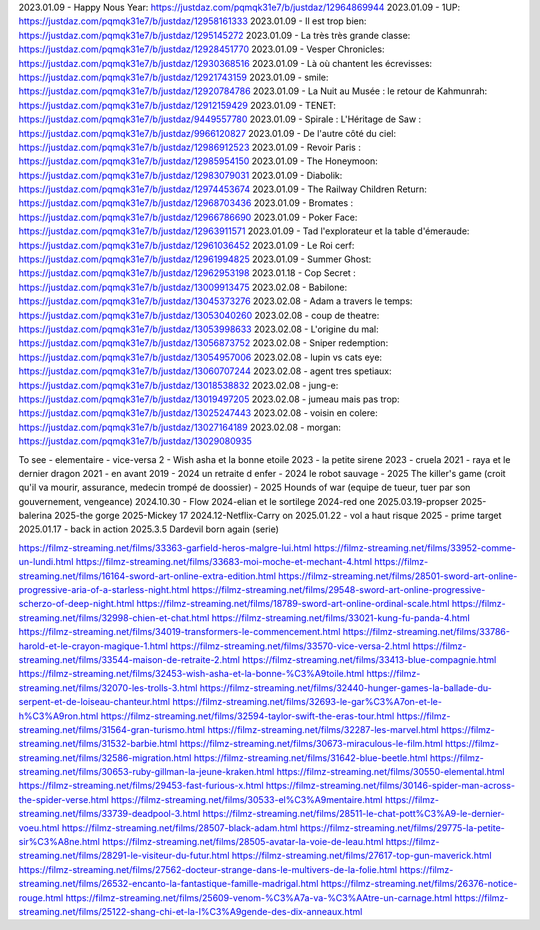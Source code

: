 2023.01.09 - Happy Nous Year: https://justdaz.com/pqmqk31e7/b/justdaz/12964869944
2023.01.09 - 1UP: https://justdaz.com/pqmqk31e7/b/justdaz/12958161333
2023.01.09 - Il est trop bien: https://justdaz.com/pqmqk31e7/b/justdaz/1295145272
2023.01.09 - La très très grande classe: https://justdaz.com/pqmqk31e7/b/justdaz/12928451770
2023.01.09 - Vesper Chronicles: https://justdaz.com/pqmqk31e7/b/justdaz/12930368516
2023.01.09 - Là où chantent les écrevisses: https://justdaz.com/pqmqk31e7/b/justdaz/12921743159
2023.01.09 - smile: https://justdaz.com/pqmqk31e7/b/justdaz/12920784786
2023.01.09 - La Nuit au Musée : le retour de Kahmunrah: https://justdaz.com/pqmqk31e7/b/justdaz/12912159429
2023.01.09 - TENET: https://justdaz.com/pqmqk31e7/b/justdaz/9449557780
2023.01.09 - Spirale : L'Héritage de Saw : https://justdaz.com/pqmqk31e7/b/justdaz/9966120827
2023.01.09 - De l'autre côté du ciel: https://justdaz.com/pqmqk31e7/b/justdaz/12986912523
2023.01.09 - Revoir Paris : https://justdaz.com/pqmqk31e7/b/justdaz/12985954150
2023.01.09 - The Honeymoon: https://justdaz.com/pqmqk31e7/b/justdaz/12983079031
2023.01.09 - Diabolik: https://justdaz.com/pqmqk31e7/b/justdaz/12974453674
2023.01.09 - The Railway Children Return: https://justdaz.com/pqmqk31e7/b/justdaz/12968703436
2023.01.09 - Bromates : https://justdaz.com/pqmqk31e7/b/justdaz/12966786690
2023.01.09 - Poker Face: https://justdaz.com/pqmqk31e7/b/justdaz/12963911571
2023.01.09 - Tad l'explorateur et la table d'émeraude: https://justdaz.com/pqmqk31e7/b/justdaz/12961036452
2023.01.09 - Le Roi cerf: https://justdaz.com/pqmqk31e7/b/justdaz/12961994825
2023.01.09 - Summer Ghost: https://justdaz.com/pqmqk31e7/b/justdaz/12962953198
2023.01.18 - Cop Secret : https://justdaz.com/pqmqk31e7/b/justdaz/13009913475
2023.02.08 - Babilone: https://justdaz.com/pqmqk31e7/b/justdaz/13045373276
2023.02.08 - Adam a travers le temps: https://justdaz.com/pqmqk31e7/b/justdaz/13053040260
2023.02.08 - coup de theatre: https://justdaz.com/pqmqk31e7/b/justdaz/13053998633
2023.02.08 - L'origine du mal: https://justdaz.com/pqmqk31e7/b/justdaz/13056873752
2023.02.08 - Sniper redemption: https://justdaz.com/pqmqk31e7/b/justdaz/13054957006
2023.02.08 - lupin vs cats eye: https://justdaz.com/pqmqk31e7/b/justdaz/13060707244
2023.02.08 - agent tres spetiaux: https://justdaz.com/pqmqk31e7/b/justdaz/13018538832
2023.02.08 - jung-e: https://justdaz.com/pqmqk31e7/b/justdaz/13019497205
2023.02.08 - jumeau mais pas trop: https://justdaz.com/pqmqk31e7/b/justdaz/13025247443
2023.02.08 - voisin en colere: https://justdaz.com/pqmqk31e7/b/justdaz/13027164189
2023.02.08 - morgan: https://justdaz.com/pqmqk31e7/b/justdaz/13029080935


To see
- elementaire
- vice-versa 2
- Wish asha et la bonne etoile 2023
- la petite sirene 2023
- cruela 2021
- raya et le dernier dragon 2021
- en avant 2019
- 2024 un retraite d enfer
- 2024 le robot sauvage
- 2025 The killer's game (croit qu'il va mourir, assurance, medecin trompé de doossier)
- 2025 Hounds of war (equipe de tueur, tuer par son gouvernement, vengeance)
2024.10.30 - Flow
2024-elian et le sortilege
2024-red one
2025.03.19-propser
2025-balerina
2025-the gorge
2025-Mickey 17
2024.12-Netflix-Carry on
2025.01.22 - vol a haut risque
2025 - prime target
2025.01.17 - back in action
2025.3.5 Dardevil born again (serie)

https://filmz-streaming.net/films/33363-garfield-heros-malgre-lui.html
https://filmz-streaming.net/films/33952-comme-un-lundi.html
https://filmz-streaming.net/films/33683-moi-moche-et-mechant-4.html
https://filmz-streaming.net/films/16164-sword-art-online-extra-edition.html
https://filmz-streaming.net/films/28501-sword-art-online-progressive-aria-of-a-starless-night.html
https://filmz-streaming.net/films/29548-sword-art-online-progressive-scherzo-of-deep-night.html
https://filmz-streaming.net/films/18789-sword-art-online-ordinal-scale.html
https://filmz-streaming.net/films/32998-chien-et-chat.html
https://filmz-streaming.net/films/33021-kung-fu-panda-4.html
https://filmz-streaming.net/films/34019-transformers-le-commencement.html
https://filmz-streaming.net/films/33786-harold-et-le-crayon-magique-1.html
https://filmz-streaming.net/films/33570-vice-versa-2.html
https://filmz-streaming.net/films/33544-maison-de-retraite-2.html
https://filmz-streaming.net/films/33413-blue-compagnie.html
https://filmz-streaming.net/films/32453-wish-asha-et-la-bonne-%C3%A9toile.html
https://filmz-streaming.net/films/32070-les-trolls-3.html
https://filmz-streaming.net/films/32440-hunger-games-la-ballade-du-serpent-et-de-loiseau-chanteur.html
https://filmz-streaming.net/films/32693-le-gar%C3%A7on-et-le-h%C3%A9ron.html
https://filmz-streaming.net/films/32594-taylor-swift-the-eras-tour.html
https://filmz-streaming.net/films/31564-gran-turismo.html
https://filmz-streaming.net/films/32287-les-marvel.html
https://filmz-streaming.net/films/31532-barbie.html
https://filmz-streaming.net/films/30673-miraculous-le-film.html
https://filmz-streaming.net/films/32586-migration.html
https://filmz-streaming.net/films/31642-blue-beetle.html
https://filmz-streaming.net/films/30653-ruby-gillman-la-jeune-kraken.html
https://filmz-streaming.net/films/30550-elemental.html
https://filmz-streaming.net/films/29453-fast-furious-x.html
https://filmz-streaming.net/films/30146-spider-man-across-the-spider-verse.html
https://filmz-streaming.net/films/30533-el%C3%A9mentaire.html
https://filmz-streaming.net/films/33739-deadpool-3.html
https://filmz-streaming.net/films/28511-le-chat-pott%C3%A9-le-dernier-voeu.html
https://filmz-streaming.net/films/28507-black-adam.html
https://filmz-streaming.net/films/29775-la-petite-sir%C3%A8ne.html
https://filmz-streaming.net/films/28505-avatar-la-voie-de-leau.html
https://filmz-streaming.net/films/28291-le-visiteur-du-futur.html
https://filmz-streaming.net/films/27617-top-gun-maverick.html
https://filmz-streaming.net/films/27562-docteur-strange-dans-le-multivers-de-la-folie.html
https://filmz-streaming.net/films/26532-encanto-la-fantastique-famille-madrigal.html
https://filmz-streaming.net/films/26376-notice-rouge.html
https://filmz-streaming.net/films/25609-venom-%C3%A7a-va-%C3%AAtre-un-carnage.html
https://filmz-streaming.net/films/25122-shang-chi-et-la-l%C3%A9gende-des-dix-anneaux.html
